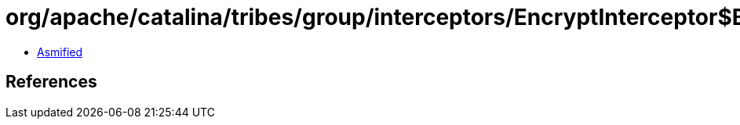 = org/apache/catalina/tribes/group/interceptors/EncryptInterceptor$BaseEncryptionManager.class

 - link:EncryptInterceptor$BaseEncryptionManager-asmified.java[Asmified]

== References

